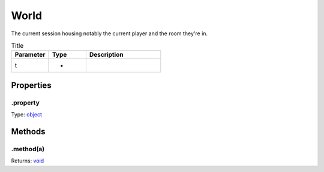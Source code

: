 =====
World
=====
The current session housing notably the current player and the room they're in.



.. list-table:: Title
   :widths: 25 25 50
   :header-rows: 1

   * - Parameter
     - Type
     - Description
   * - t
     - *
     - 

Properties
----------

.property
^^^^^^^^^

Type: `object <https://developer.mozilla.org/en-US/docs/Web/JavaScript/Reference/Global_Objects/Object>`_

Methods
-------

.method(a)
^^^^^^^^^^

.. list-table::
   :header-rows: 1

   * - Parameter
     - Type
     - Description
   * - a
     - `object <https://developer.mozilla.org/en-US/docs/Web/JavaScript/Reference/Global_Objects/Object>`_


Returns: `void <https://developer.mozilla.org/en-US/docs/Web/JavaScript/Reference/Global_Objects/undefined>`_

